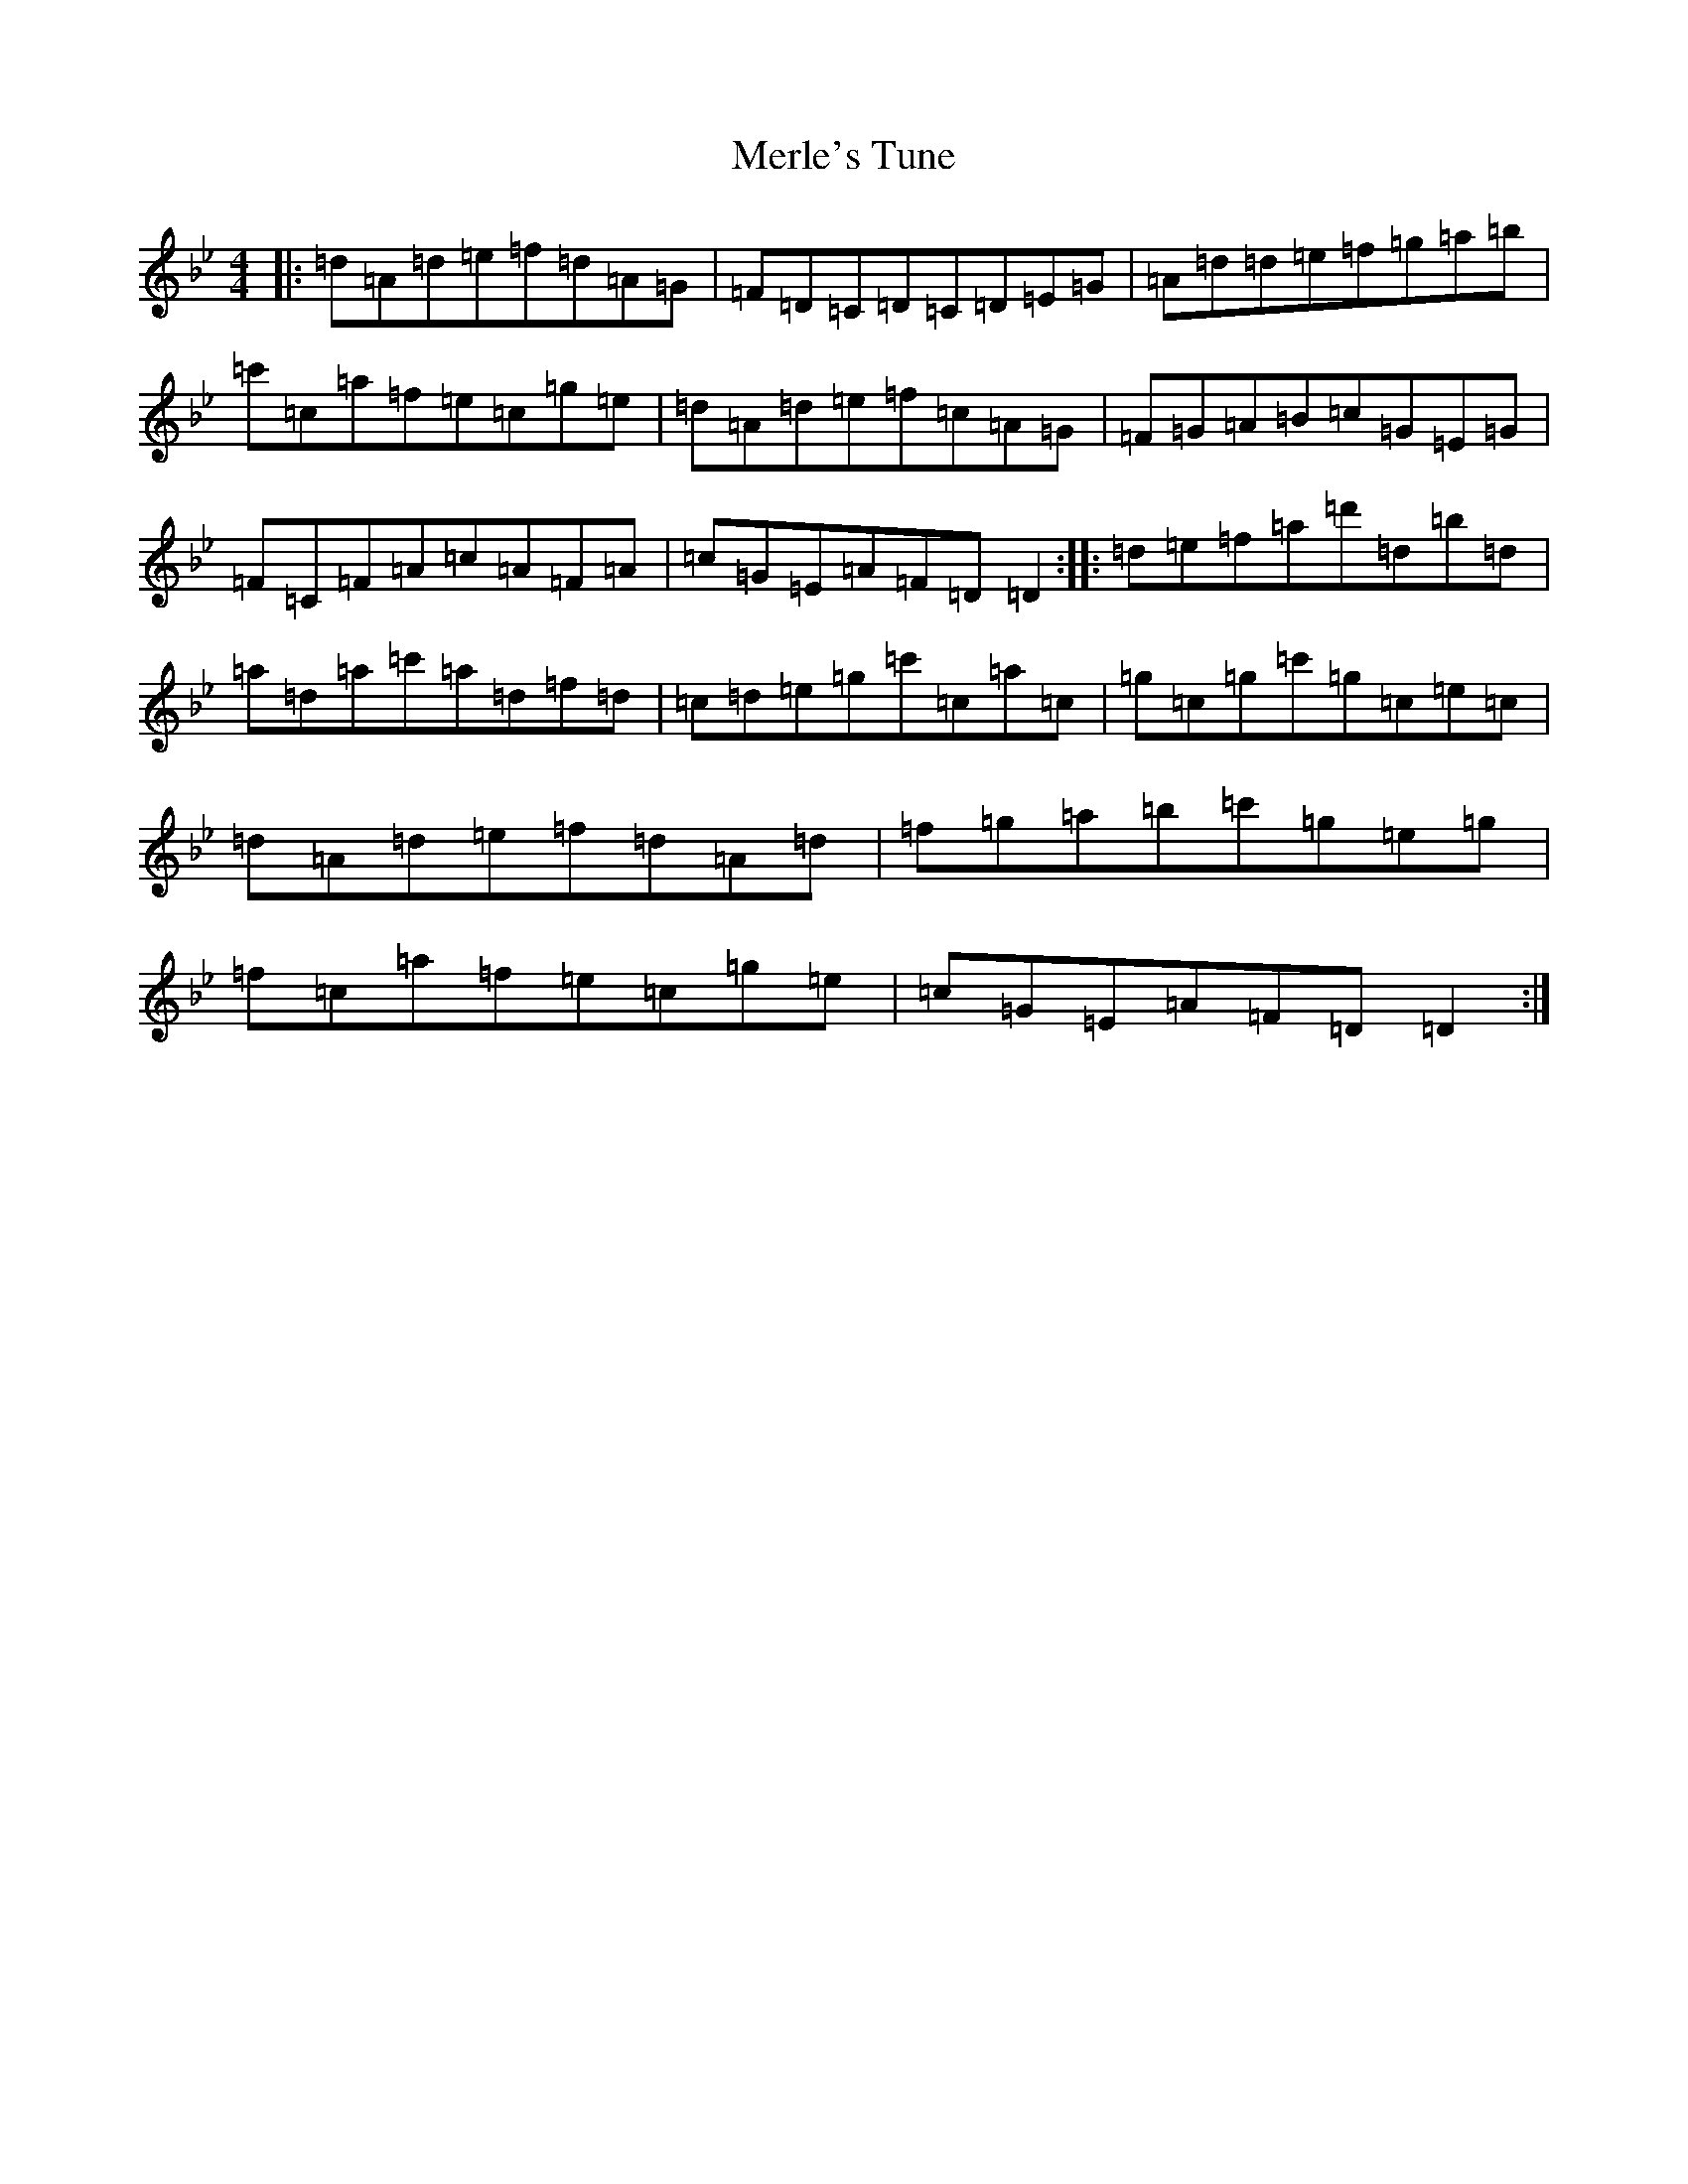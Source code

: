 X: 13930
T: Merle's Tune
S: https://thesession.org/tunes/6875#setting29155
Z: B Dorian
R: reel
M:4/4
L:1/8
K: C Dorian
|:=d=A=d=e=f=d=A=G|=F=D=C=D=C=D=E=G|=A=d=d=e=f=g=a=b|=c'=c=a=f=e=c=g=e|=d=A=d=e=f=c=A=G|=F=G=A=B=c=G=E=G|=F=C=F=A=c=A=F=A|=c=G=E=A=F=D=D2:||:=d=e=f=a=d'=d=b=d|=a=d=a=c'=a=d=f=d|=c=d=e=g=c'=c=a=c|=g=c=g=c'=g=c=e=c|=d=A=d=e=f=d=A=d|=f=g=a=b=c'=g=e=g|=f=c=a=f=e=c=g=e|=c=G=E=A=F=D=D2:|